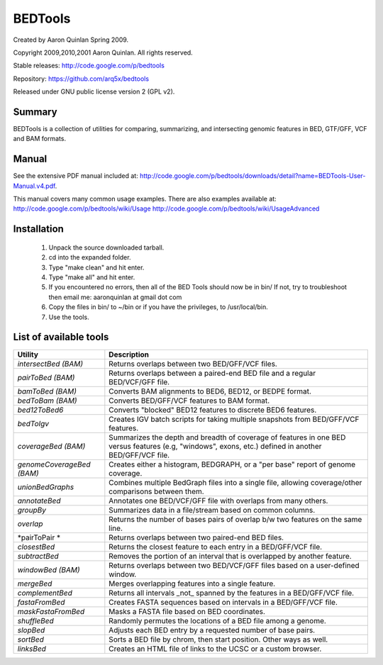 ==============================
          BEDTools         
==============================

Created by Aaron Quinlan Spring 2009.

Copyright 2009,2010,2001 Aaron Quinlan. All rights reserved.

Stable releases: http://code.google.com/p/bedtools

Repository:      https://github.com/arq5x/bedtools

Released under GNU public license version 2 (GPL v2).


Summary
-------
BEDTools is a collection of utilities for comparing, summarizing, and 
intersecting genomic features in BED, GTF/GFF, VCF and BAM formats. 


Manual
------
See the extensive PDF manual included at: http://code.google.com/p/bedtools/downloads/detail?name=BEDTools-User-Manual.v4.pdf.

This manual covers many common usage examples.  There are also examples available at:
http://code.google.com/p/bedtools/wiki/Usage
http://code.google.com/p/bedtools/wiki/UsageAdvanced

Installation
------------
  #. Unpack the source downloaded tarball.
  #. cd into the expanded folder.
  #. Type "make clean" and hit enter.
  #. Type "make all" and hit enter.
  #. If you encountered no errors, then all of the BED Tools should now be in bin/
     If not, try to troubleshoot then email me: aaronquinlan at gmail dot com
  #. Copy the files in bin/ to ~/bin or if you have the privileges, to /usr/local/bin.
  #. Use the tools.


List of available tools
-----------------------

=========================  =======================================================================================================
Utility                    Description
=========================  =======================================================================================================
*intersectBed (BAM)*       Returns overlaps between two BED/GFF/VCF files. 
*pairToBed (BAM)*          Returns overlaps between a paired-end BED file and a regular BED/VCF/GFF file.
*bamToBed (BAM)*           Converts BAM alignments to BED6, BED12, or BEDPE format.
*bedToBam (BAM)*           Converts BED/GFF/VCF features to BAM format.
*bed12ToBed6*              Converts "blocked" BED12 features to discrete BED6 features.
*bedToIgv*                 Creates IGV batch scripts for taking multiple snapshots from BED/GFF/VCF features.
*coverageBed (BAM)*        Summarizes the depth and breadth of coverage of features in one BED versus features (e.g, "windows", exons, etc.) defined in another BED/GFF/VCF file. 
*genomeCoverageBed (BAM)*  Creates either a histogram, BEDGRAPH, or a "per base" report of genome coverage. 
*unionBedGraphs*           Combines multiple BedGraph files into a single file, allowing coverage/other comparisons between them. 
*annotateBed*              Annotates one BED/VCF/GFF file with overlaps from many others. 
*groupBy*                  Summarizes data in a file/stream based on common columns.
*overlap*                  Returns the number of bases pairs of overlap b/w two features on the same line.
*pairToPair *              Returns overlaps between two paired-end BED files. 
*closestBed*               Returns the closest feature to each entry in a BED/GFF/VCF file. 
*subtractBed*              Removes the portion of an interval that is overlapped by another feature. 
*windowBed (BAM)*          Returns overlaps between two BED/VCF/GFF files based on a user-defined window. 
*mergeBed*                 Merges overlapping features into a single feature. 
*complementBed*            Returns all intervals _not_ spanned by the features in a BED/GFF/VCF file. 
*fastaFromBed*             Creates FASTA sequences based on intervals in a BED/GFF/VCF file. 
*maskFastaFromBed*         Masks a FASTA file based on BED coordinates. 
*shuffleBed*               Randomly permutes the locations of a BED file among a genome. 
*slopBed*                  Adjusts each BED entry by a requested number of base pairs. 
*sortBed*                  Sorts a BED file by chrom, then start position. Other ways as well. 
*linksBed*                 Creates an HTML file of links to the UCSC or a custom browser. 
=========================  =======================================================================================================
